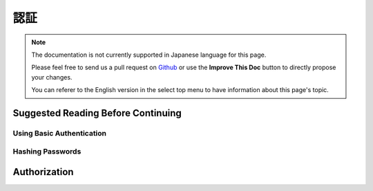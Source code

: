 認証
####

.. php:class:: AuthComponent(ComponentCollection $collection, array $config = [])

.. note::
    The documentation is not currently supported in Japanese language for this
    page.

    Please feel free to send us a pull request on
    `Github <https://github.com/cakephp/docs>`_ or use the **Improve This Doc**
    button to directly propose your changes.

    You can referer to the English version in the select top menu to have
    information about this page's topic.

.. _authentication-objects:

Suggested Reading Before Continuing
===================================

.. _basic-authentication:

Using Basic Authentication
--------------------------

.. _hashing-passwords:

Hashing Passwords
-----------------

.. _authorization-objects:

Authorization
=============

.. meta::
    :title lang=ja: Authentication
    :keywords lang=ja: authentication handlers,array php,basic authentication,web application,different ways,credentials,exceptions,cakephp,logging
